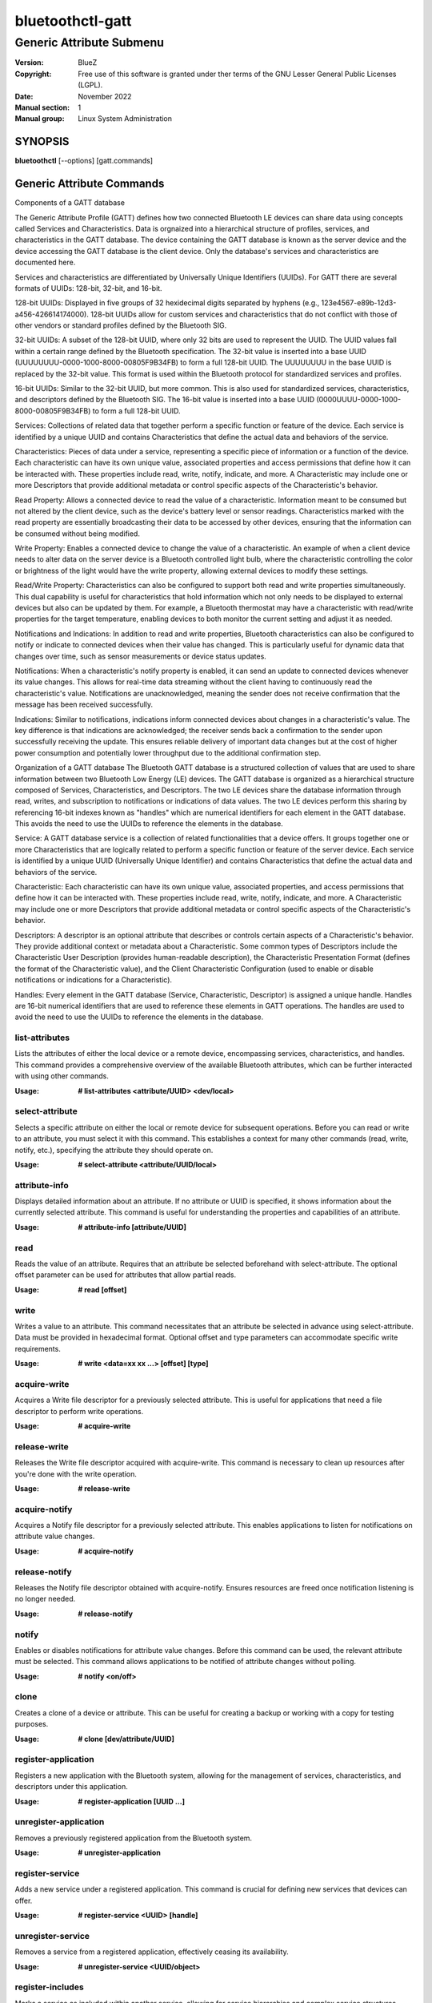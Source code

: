 =================
bluetoothctl-gatt
=================

-------------------------
Generic Attribute Submenu
-------------------------

:Version: BlueZ
:Copyright: Free use of this software is granted under ther terms of the GNU
            Lesser General Public Licenses (LGPL).
:Date: November 2022
:Manual section: 1
:Manual group: Linux System Administration

SYNOPSIS
========

**bluetoothctl** [--options] [gatt.commands]


Generic Attribute Commands
==========================

Components of a GATT database

The Generic Attribute Profile (GATT)  defines how two connected Bluetooth LE devices can share data using concepts called Services and Characteristics. 
Data is orgnaized into a hierarchical structure of profiles, services, and characteristics in the GATT database. The device containing the GATT database is known as the server device and the device accessing the GATT database is the client device. Only the database's services and characteristics are documented here. 

Services and characteristics are differentiated by Universally Unique Identifiers (UUIDs). For GATT there are several formats of UUIDs: 128-bit, 32-bit, and 16-bit.

128-bit UUIDs: Displayed in five groups of 32 hexidecimal digits separated by hyphens (e.g., 123e4567-e89b-12d3-a456-426614174000). 128-bit UUIDs allow for custom services and characteristics that do not conflict with those of other vendors or standard profiles defined by the Bluetooth SIG.

32-bit UUIDs: A subset of the 128-bit UUID, where only 32 bits are used to represent the UUID. The UUID values fall within a certain range defined by the Bluetooth specification. The 32-bit value is inserted into a base UUID (UUUUUUUU-0000-1000-8000-00805F9B34FB) to form a full 128-bit UUID. The UUUUUUUU in the base UUID is replaced by the 32-bit value. This format is used within the Bluetooth protocol for standardized services and profiles.

16-bit UUIDs: Similar to the 32-bit UUID, but more common. This is also used for standardized services, characteristics, and descriptors defined by the Bluetooth SIG.  The 16-bit value is inserted into a base UUID (0000UUUU-0000-1000-8000-00805F9B34FB) to form a full 128-bit UUID. 

Services: Collections of related data that together perform a specific function or feature of the device. Each service is identified by a unique UUID and contains Characteristics that define the actual data and behaviors of the service.

Characteristics: Pieces of data under a service, representing a specific piece of information or a function of the device. Each characteristic can have its own unique value, associated properties and access permissions that define how it can be interacted with. These properties include read, write, notify, indicate, and more.  A Characteristic may include one or more Descriptors that provide additional metadata or control specific aspects of the Characteristic's behavior.

Read Property: Allows a connected device to read the value of a characteristic. Information meant to be consumed but not altered by the client device, such as the device's battery level or sensor readings. Characteristics marked with the read property are essentially broadcasting their data to be accessed by other devices, ensuring that the information can be consumed without being modified.

Write Property: Enables a connected device to change the value of a characteristic. An example of when a client device needs to alter data on the server device is a Bluetooth controlled light bulb, where the characteristic controlling the color or brightness of the light would have the write property, allowing external devices to modify these settings.

Read/Write Property: Characteristics can also be configured to support both read and write properties simultaneously. This dual capability is useful for characteristics that hold information which not only needs to be displayed to external devices but also can be updated by them. For example, a Bluetooth thermostat may have a characteristic with read/write properties for the target temperature, enabling devices to both monitor the current setting and adjust it as needed.

Notifications and Indications: In addition to read and write properties, Bluetooth characteristics can also be configured to notify or indicate to connected devices when their value has changed. This is particularly useful for dynamic data that changes over time, such as sensor measurements or device status updates.

Notifications: When a characteristic's notify property is enabled, it can send an update to connected devices whenever its value changes. This allows for real-time data streaming without the client having to continuously read the characteristic's value. Notifications are unacknowledged, meaning the sender does not receive confirmation that the message has been received successfully.

Indications: Similar to notifications, indications inform connected devices about changes in a characteristic's value. The key difference is that indications are acknowledged; the receiver sends back a confirmation to the sender upon successfully receiving the update. This ensures reliable delivery of important data changes but at the cost of higher power consumption and potentially lower throughput due to the additional confirmation step.

Organization of a GATT database
The Bluetooth GATT database is a structured collection of values that are used to share information between two Bluetooth Low Energy (LE) devices. The GATT database is organized as a hierarchical structure composed of Services, Characteristics, and Descriptors. The two LE devices share the database information through read, writes, and subscription to notifications or indications of data values. The two LE devices perform this sharing by referencing 16-bit indexes known as "handles" which are numerical identifiers for each element in the GATT database. This avoids the need to use the UUIDs to reference the elements in the database.

Service: A GATT database service is a collection of related functionalities that a device offers. It groups together one or more Characteristics that are logically related to perform a specific function or feature of the server device. Each service is identified by a unique UUID (Universally Unique Identifier) and contains Characteristics that define the actual data and behaviors of the service. 

Characteristic: Each characteristic can have its own unique value, associated properties, and access permissions that define how it can be interacted with. These properties include read, write, notify, indicate, and more. A Characteristic may include one or more Descriptors that provide additional metadata or control specific aspects of the Characteristic's behavior.

Descriptors: A descriptor is an optional attribute that describes or controls certain aspects of a Characteristic's behavior. They provide additional context or metadata about a Characteristic. Some common types of Descriptors include the Characteristic User Description (provides human-readable description), the Characteristic Presentation Format (defines the format of the Characteristic value), and the Client Characteristic Configuration (used to enable or disable notifications or indications for a Characteristic).

Handles: Every element in the GATT database (Service, Characteristic, Descriptor) is assigned a unique handle. Handles are 16-bit numerical identifiers that are used to reference these elements in GATT operations. The handles are used to avoid the need to use the UUIDs to reference the elements in the database.

list-attributes
---------------

Lists the attributes of either the local device or a remote device, encompassing services, characteristics, and handles. This command provides a comprehensive overview of the available Bluetooth attributes, which can be further interacted with using other commands.

:Usage: **# list-attributes <attribute/UUID> <dev/local>**

select-attribute
----------------

Selects a specific attribute on either the local or remote device for subsequent operations. Before you can read or write to an attribute, you must select it with this command. This establishes a context for many other commands (read, write, notify, etc.), specifying the attribute they should operate on.

:Usage: **# select-attribute <attribute/UUID/local>**

attribute-info
--------------

Displays detailed information about an attribute. If no attribute or UUID is specified, it shows information about the currently selected attribute. This command is useful for understanding the properties and capabilities of an attribute.

:Usage: **# attribute-info [attribute/UUID]**

read
----

Reads the value of an attribute. Requires that an attribute be selected beforehand with select-attribute. The optional offset parameter can be used for attributes that allow partial reads.

:Usage: **# read [offset]**

write
-----

Writes a value to an attribute. This command necessitates that an attribute be selected in advance using select-attribute. Data must be provided in hexadecimal format. Optional offset and type parameters can accommodate specific write requirements.

:Usage: **# write <data=xx xx ...> [offset] [type]**

acquire-write
-------------

Acquires a Write file descriptor for a previously selected attribute. This is useful for applications that need a file descriptor to perform write operations.

:Usage: **# acquire-write**

release-write
-------------

Releases the Write file descriptor acquired with acquire-write. This command is necessary to clean up resources after you're done with the write operation.

:Usage: **# release-write**

acquire-notify
--------------

Acquires a Notify file descriptor for a previously selected attribute. This enables applications to listen for notifications on attribute value changes.

:Usage: **# acquire-notify**

release-notify
--------------

Releases the Notify file descriptor obtained with acquire-notify. Ensures resources are freed once notification listening is no longer needed.

:Usage: **# release-notify**

notify
------

Enables or disables notifications for attribute value changes. Before this command can be used, the relevant attribute must be selected. This command allows applications to be notified of attribute changes without polling.

:Usage: **# notify <on/off>**

clone
-----

Creates a clone of a device or attribute. This can be useful for creating a backup or working with a copy for testing purposes.

:Usage: **# clone [dev/attribute/UUID]**

register-application
--------------------

Registers a new application with the Bluetooth system, allowing for the management of services, characteristics, and descriptors under this application.

:Usage: **# register-application [UUID ...]**

unregister-application
----------------------

Removes a previously registered application from the Bluetooth system.

:Usage: **# unregister-application**

register-service
----------------

Adds a new service under a registered application. This command is crucial for defining new services that devices can offer.

:Usage: **# register-service <UUID> [handle]**

unregister-service
------------------

Removes a service from a registered application, effectively ceasing its availability.

:Usage: **# unregister-service <UUID/object>**

register-includes
-----------------

Marks a service as included within another service, allowing for service hierarchies and complex service structures.

:Usage: **#r egister-includes <UUID> [handle]**

unregister-includes
-------------------

Removes an included service relationship, simplifying the service structure.

:Usage: **# unregister-includes <Service-UUID><Inc-UUID>**

register-characteristic
-----------------------

Introduces a new characteristic under a service, specifying its properties and access permissions with flags.

:Usage: **# register-characteristic <UUID> <Flags=read,write,notify...> [handle]**

unregister-characteristic
-------------------------

Eliminates a characteristic from a service, removing its functionality.

:Usage: **# unregister-characteristic <UUID/object>**

register-descriptor
-------------------

Adds a descriptor to a characteristic, further defining its behavior and access controls.

:Usage: **# register-descriptor <UUID> <Flags=read,write...> [handle]**

unregister-descriptor
---------------------

Removes a descriptor from a characteristic, simplifying its behavior.

:Usage: **# unregister-descriptor <UUID/object>**

RESOURCES
=========

http://www.bluez.org

REPORTING BUGS
==============

linux-bluetooth@vger.kernel.org
